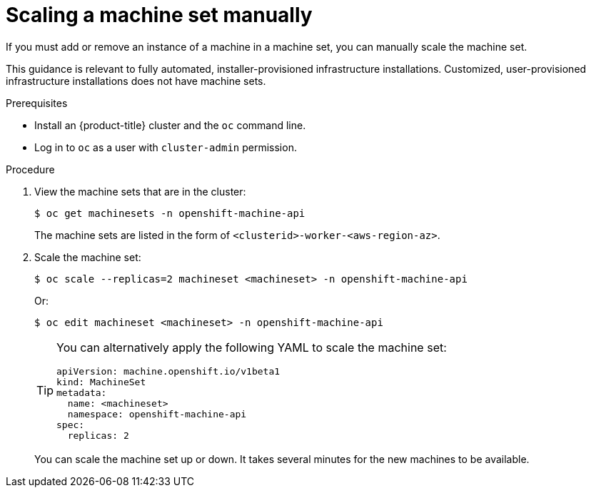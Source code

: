 // Module included in the following assemblies:
//
// * machine_management/manually-scaling-machineset.adoc
// * post_installation_configuration/cluster-tasks.adoc
// * windows_containers/scheduling-windows-workloads.adoc

[id="machineset-manually-scaling_{context}"]
= Scaling a machine set manually

If you must add or remove an instance of a machine in a machine set, you can manually scale the machine set.

This guidance is relevant to fully automated, installer-provisioned infrastructure installations. Customized, user-provisioned infrastructure installations does not have machine sets.

.Prerequisites

* Install an {product-title} cluster and the `oc` command line.
* Log in to  `oc` as a user with `cluster-admin` permission.

.Procedure

. View the machine sets that are in the cluster:
+
[source,terminal]
----
$ oc get machinesets -n openshift-machine-api
----
+
The machine sets are listed in the form of `<clusterid>-worker-<aws-region-az>`.

. Scale the machine set:
+
[source,terminal]
----
$ oc scale --replicas=2 machineset <machineset> -n openshift-machine-api
----
+
Or:
+
[source,terminal]
----
$ oc edit machineset <machineset> -n openshift-machine-api
----
+
[TIP]
====
You can alternatively apply the following YAML to scale the machine set:

[source,yaml]
----
apiVersion: machine.openshift.io/v1beta1
kind: MachineSet
metadata:
  name: <machineset>
  namespace: openshift-machine-api
spec:
  replicas: 2
----
====
+
You can scale the machine set up or down. It takes several minutes for the new machines to be available.
